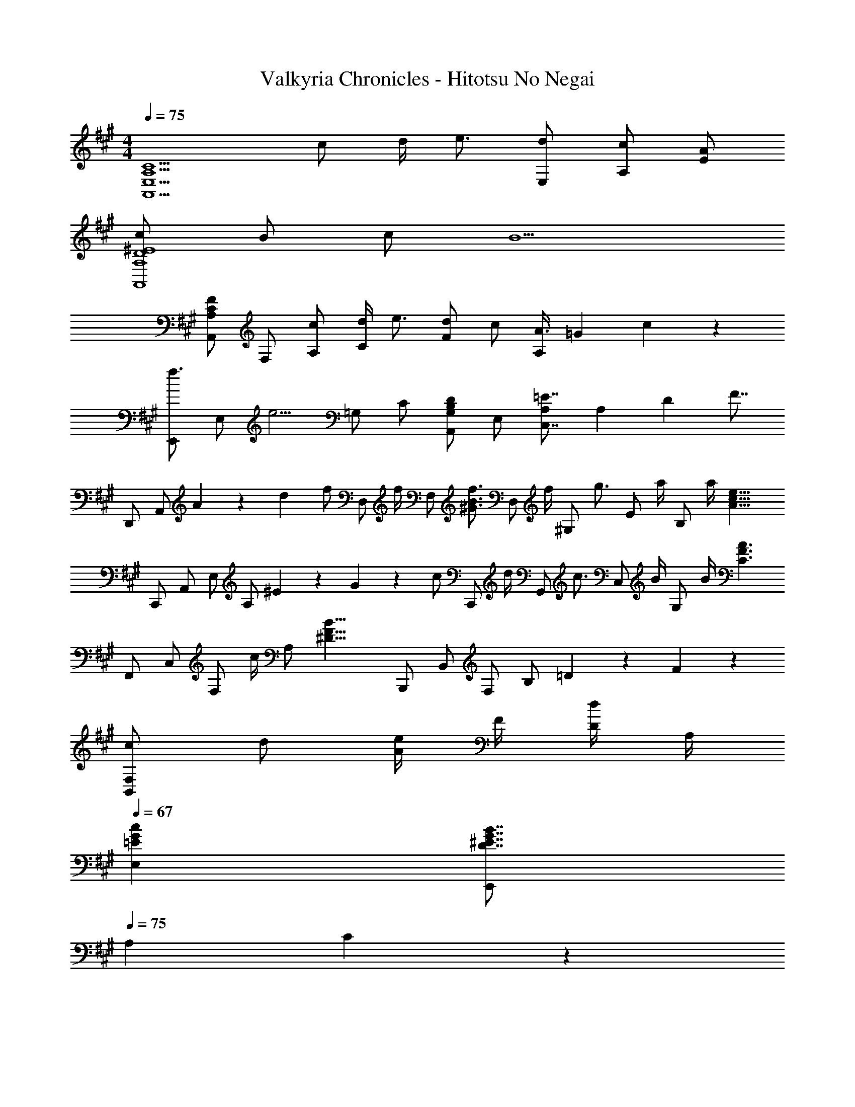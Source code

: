 X: 1
T: Valkyria Chronicles - Hitotsu No Negai
Z: ABC Generated by Starbound Composer
L: 1/4
M: 4/4
Q: 1/4=75
K: A
[zA,,5/2C5/2A,5/2E,5/2] c/2 d/4 e3/4 [d/2E,/2] [c/2A,/2] [A/2E/2] 
[c/2A,4^E4D4A,,4] B/2 c/2 B5/2 
[A,,/2F/2C/2A,/2] F,/2 [c/2A,/2] [d/4C] e3/4 [d/2F] c/2 [A3/8A,/2] [z3/56=G/18] c/18 z/63 
[E,,/2f3/4] [z/4E,/2] [z/4e5/4] =G,/2 C/2 [A,,/2DG,B,] E,/2 [=E7/8C,7/8A,] [z3/56A,/18] [z9/224D/18] [z/32F7/8] 
D,,/2 [z5/14A,,/2] A/18 z/252 [z5/96d/18] [z/32f/2] [z15/32D,/2] [z/32f/4] [z2/9F,/2] [z5/18^G3/4f3/4B3/4] [z15/32D,/2] [z/32f/4] [z2/9^G,/2] [z5/18g3/4] [z15/32E/2] [z/32a/4] [z2/9B,/2] [z71/288a/4] [z/32A15/8e15/8c15/8] 
C,,/2 A,,/2 E,/2 [z7/20A,/2] ^E/18 z/1420 G/18 z/402 [z/28c/2] [z13/28C,,/2] [z/28d/4] [z3/14G,,/2] [z2/7c3/4] [z13/28C,/2] [z/28B/4] [z3/14G,/2] B/4 [z/28C3/2A3/2F3/2] 
F,,/2 C,/2 [z13/28F,/2] [z/28c/4] [z3/14A,/2] [z2/7B17/8F17/8^D17/8] B,,,/2 B,,/2 F,/2 [z/3B,/2] =D/18 z/90 F/18 z2/45 
[c/2F,B,,] d/2 [A/4e/2] F/4 [D/4d/2] A,/4 
Q: 1/4=67
[=EcGE,] [D7/8B7/8G7/8^E7/8E,,] 
Q: 1/4=75
[z3/56A,/18] C/18 z/63 
[A,,/2=E7/8] [z3/8E,/2] [z3/56E/18] A/18 z/63 [c/2A,/2] [d/4E,/2] [z/4e3/4] C/2 [d/2E,/2] [c/2A,/2] [A3/8E,/2] [z3/56D/18] [z9/224^E/18] [z/32c/2] 
[z15/32A,,/2] [z/32B/2] [z15/32^E,/2] [z/32c/2] [z15/32A,/2] [z/32B19/8] E,/2 D/2 E,/2 A,/2 [z5/14E,/2] A,/18 z/252 [z5/96C/18] [z/32F7/8] 
A,,/2 [z7/20F,/2] F/18 z/1420 A/18 z/402 [z/28c/2] [z13/28A,/2] [z/28d/4] [z3/14F,/2] [z2/7e3/4] [z13/28C/2] [z/28d/2] [z13/28F,/2] [z/28c/2] [z13/28A,/2] [z/28A3/8] [z/3F,/2] =G/18 z/90 c/18 z/359 [z/24f3/4] 
E,,/2 [z5/24=E,/2] [z7/24e5/4] =G,/2 [z11/24C/2] [z/24DG,B,] A,,/2 [z11/24E,/2] [z/24=E7/8C,7/8] [z5/6A,] A,/18 z/252 D/18 z/627 [z/20F7/8] 
D,,/2 [z9/28A,,/2] A/18 z/84 d/18 [z/18f/2] [z4/9D,/2] [z/18f/4] [z3/16F,/2] [z5/16^G3/4f3/4B3/4] [z4/9D,/2] [z/18f/4] [z3/16^G,/2] [z5/16g3/4] [z4/9E/2] [z/18a/4] [z3/16B,/2] a/4 z/16 
[C,,/2A3/2e3/2c3/2] A,,/2 E,/2 [f/4A,/2] [z/4A2e2c2] C/2 A,/2 E,/2 [z/4A,,/2] d/4 
[^E/2c/2G/2C,,/2] [d/4G,,/2] [z/4c3/4] G,/2 [B/4C,/2] B/4 [F,,/2C7/4A7/4F7/4] C,/2 E,,/2 [z/4C,/2] A/4 
[F/2f/2B/2^D,,/2] [^d/4^D,/2] [z/4G3/4e3/4B3/4] G,,,/2 [f/4G,,/2] [z/4G5/4g5/4^e5/4c5/4] C,,/2 G,,/4 C,/4 [G,/4f/2] C,/4 [g/2G,,/2] 
[=D,,/4=d/2a/2f/2] A,,/4 [=D,/4a/2] F,/4 [A,/4d/2a/2f/2] D/4 [b/4A,/4] [b/4F,/4] [D,,/4daf] A,,/4 D,/4 F,/4 [A,/4f/2] D/4 [A,/4g/2] F,/4 
[C,,/4c/2a/2=e/2] A,,/4 [C,/4a/2] E,/4 [A,/4c/2a/2e/2] E,/4 [b/4C,/4] [b/4A,,/4] [F,,/4caf] C,/4 F,/4 A,/4 [C/4g/2] A,/4 [a/4F,/4] [C,/4d7/4b7/4f7/4] 
G,,/4 D,/4 F,/4 B,/4 D/4 B,/4 [F,/4b/2] D,/4 [C,,/4c/2b/2^e/2] G,,/4 [c'/4C,/4] [G,,/4c3/4c'3/4e3/4] ^E,,/4 C,/4 [^E,/4g/2] C,/4 
[F,,/4A/2g/2c/2] C,/4 [a/4F,/4] [A,/4A9/4a9/4c9/4] C/4 A,/4 F,/4 C,/4 =E,,/4 A,,/4 C,/4 =E,/4 [A,/4f/2] E,/4 [C,/4g/2] A,,/4 
[D,,/4d/2a/2f/2] A,,/4 [D,/4a/2] F,/4 [A,/4d/2a/2f/2] D/4 [b/4A,/4] [b/4F,/4] [D,,/4daf] A,,/4 D,/4 F,/4 [A,/4f/2] D/4 [A,/4g/2] [z3/20F,/4] 
Q: 1/4=74
z/10 
[C,,/4c/2a/2=e/2] [z/20A,,/4] 
Q: 1/4=73
z/5 [z/5C,/4a/2] 
Q: 1/4=72
z/20 E,/4 [z/10A,/4c/2a/2e/2] 
Q: 1/4=71
z3/20 E,/4 
Q: 1/4=70
[e/4C,/4] [A,,/4c5/4c'5/4=g5/4] F,,/2 C,/2 [C3c3F3F,3] 
[D/2e/2A/2B,,3B,3F,3] d/2 c/2 d/4 a5/4 [=EC,CA,] 
[F/2e/2A/2D,3D3A,3] d/2 c/2 d/4 a5/4 [E3/4C,CA,] A/4 
[F/2e/2A/2B,,/2] [d/2F,/2] [c/2B,/2] [d/4D/2] [z/4F5/4f5/4A5/4] [E,DB,] [A/2E,] B/4 B/4 
[C6A6E6A,6A,,6E,6] 

